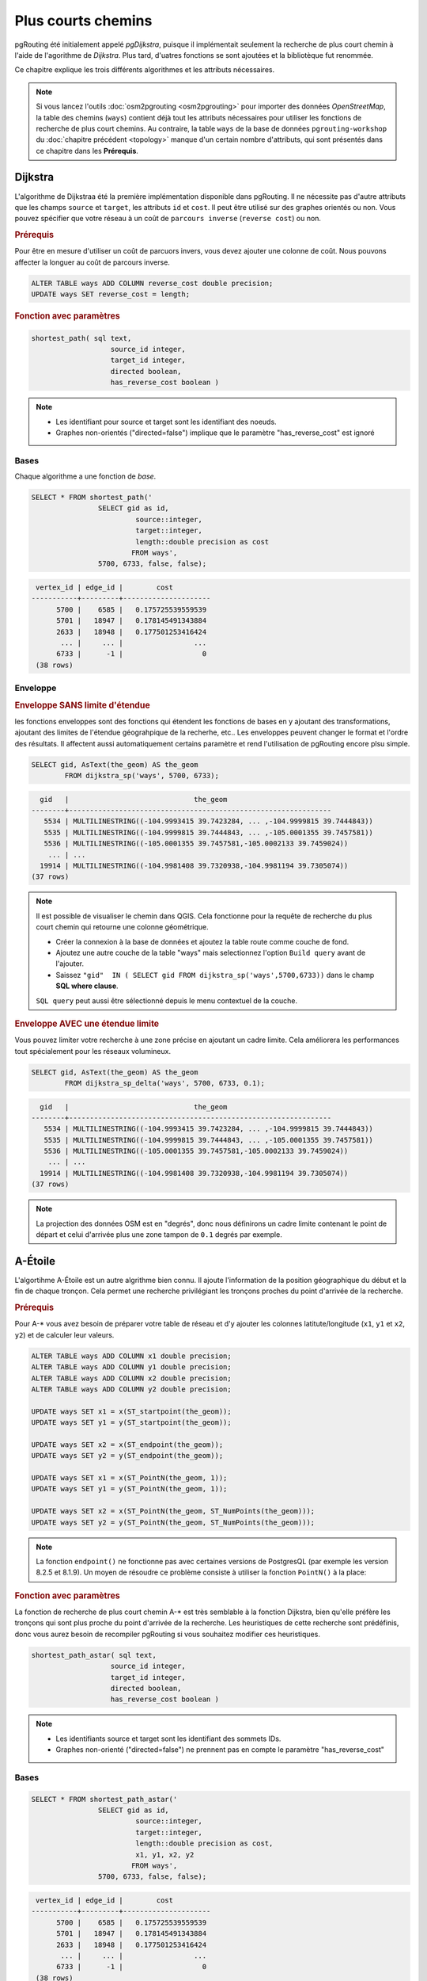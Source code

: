 ==============================================================================================================
Plus courts chemins
==============================================================================================================

pgRouting été initialement appelé *pgDijkstra*, puisque il implémentait seulement la recherche de plus court chemin à l'aide de l'agorithme de *Dijkstra*. Plus tard, d'uatres fonctions se sont ajoutées et la bibliotèque fut renommée.

.. image:: images/route.png
	:width: 250pt
	:align: center
	
Ce chapitre explique les trois différents algorithmes et les attributs nécessaires.


.. note::

	Si vous lancez l'outils :doc:`osm2pgrouting <osm2pgrouting>` pour importer des données *OpenStreetMap*, la table des chemins (``ways``) contient déjà tout les attributs nécessaires pour utiliser les fonctions de recherche de plus court chemins. Au contraire, la table ``ways`` de la base de données ``pgrouting-workshop`` du :doc:`chapitre précédent <topology>` manque d'un certain nombre d'attributs, qui sont présentés dans ce chapitre dans les **Prérequis**.


-------------------------------------------------------------------------------------------------------------
Dijkstra
-------------------------------------------------------------------------------------------------------------

L'algorithme de Dijkstraa été la première implémentation disponible dans pgRouting. Il ne nécessite pas d'autre attributs que les champs ``source`` et ``target``, les attributs ``id`` et ``cost``. Il peut être utilisé sur des graphes orientés ou non. Vous pouvez spécifier que votre réseau à un coût de ``parcours inverse`` (``reverse cost``) ou non.

.. rubric:: Prérequis

Pour être en mesure d'utiliser un coût de parcuors invers, vous devez ajouter une colonne de coût. Nous pouvons affecter la longuer au coût de parcours inverse.

.. code-block:: sql

	ALTER TABLE ways ADD COLUMN reverse_cost double precision;
	UPDATE ways SET reverse_cost = length;

.. rubric:: Fonction avec paramètres

.. code-block:: sql

	shortest_path( sql text, 
			   source_id integer, 
			   target_id integer, 
			   directed boolean, 
			   has_reverse_cost boolean ) 

.. note::

	* Les identifiant pour source et target sont les identifiant des noeuds.
	* Graphes non-orientés ("directed=false") implique que le paramètre "has_reverse_cost" est ignoré


^^^^^^^^^^^^^^^^^^^^^^^^^^^^^^^^^^^^^^^^^^^^^^^^^^^^^^^^^^^^^^^^^^^^^^^^^^^^^^^^^^^^^^^^^^^^^^^^^^^^^^^^^^^^^
Bases
^^^^^^^^^^^^^^^^^^^^^^^^^^^^^^^^^^^^^^^^^^^^^^^^^^^^^^^^^^^^^^^^^^^^^^^^^^^^^^^^^^^^^^^^^^^^^^^^^^^^^^^^^^^^^

Chaque algorithme a une fonction de *base*.

.. code-block:: sql

	SELECT * FROM shortest_path('
			SELECT gid as id, 
				 source::integer, 
				 target::integer, 
				 length::double precision as cost 
				FROM ways', 
			5700, 6733, false, false); 

.. code-block:: sql

	 vertex_id | edge_id |        cost         
	-----------+---------+---------------------
	      5700 |    6585 |   0.175725539559539
	      5701 |   18947 |   0.178145491343884
	      2633 |   18948 |   0.177501253416424
	       ... |     ... |                 ...
	      6733 |      -1 |                   0
	 (38 rows)


^^^^^^^^^^^^^^^^^^^^^^^^^^^^^^^^^^^^^^^^^^^^^^^^^^^^^^^^^^^^^^^^^^^^^^^^^^^^^^^^^^^^^^^^^^^^^^^^^^^^^^^^^^^^^
Enveloppe
^^^^^^^^^^^^^^^^^^^^^^^^^^^^^^^^^^^^^^^^^^^^^^^^^^^^^^^^^^^^^^^^^^^^^^^^^^^^^^^^^^^^^^^^^^^^^^^^^^^^^^^^^^^^^

.. rubric:: Enveloppe SANS limite d'étendue

les fonctions enveloppes sont des fonctions qui étendent les fonctions de bases en y ajoutant des transformations, ajoutant des limites de l'étendue géograhpique de la recherhe, etc.. Les enveloppes peuvent changer le format et l'ordre des résultats. Il affectent aussi automatiquement certains paramètre et rend l'utilisation de pgRouting encore plsu simple.

.. code-block:: sql

	SELECT gid, AsText(the_geom) AS the_geom 
		FROM dijkstra_sp('ways', 5700, 6733);
		
.. code-block:: sql
		
	  gid   |                              the_geom      
	--------+---------------------------------------------------------------
	   5534 | MULTILINESTRING((-104.9993415 39.7423284, ... ,-104.9999815 39.7444843))
	   5535 | MULTILINESTRING((-104.9999815 39.7444843, ... ,-105.0001355 39.7457581))
	   5536 | MULTILINESTRING((-105.0001355 39.7457581,-105.0002133 39.7459024))
	    ... | ...
	  19914 | MULTILINESTRING((-104.9981408 39.7320938,-104.9981194 39.7305074))
	(37 rows)


.. note::

	Il est possible de visualiser le chemin dans QGIS. Cela fonctionne pour la requête de recherche du plus court chemin qui retourne une colonne géométrique.

	* Créer la connexion à la base de données et ajoutez la table route comme couche de fond.
	* Ajoutez une autre couche de la table "ways" mais selectionnez l'option ``Build query`` avant de l'ajouter.
	* Saissez ``"gid"  IN ( SELECT gid FROM dijkstra_sp('ways',5700,6733))`` dans le champ **SQL where clause**.
	
	``SQL query`` peut aussi être sélectionné depuis le menu contextuel de la couche. 

	
.. rubric:: Enveloppe AVEC une étendue limite

Vous pouvez limiter votre recherche à une zone précise en ajoutant un cadre limite. Cela améliorera les performances tout spécialement pour les réseaux volumineux.

.. code-block:: sql

	SELECT gid, AsText(the_geom) AS the_geom 
		FROM dijkstra_sp_delta('ways', 5700, 6733, 0.1);
		
.. code-block:: sql

	  gid   |                              the_geom      
	--------+---------------------------------------------------------------
	   5534 | MULTILINESTRING((-104.9993415 39.7423284, ... ,-104.9999815 39.7444843))
	   5535 | MULTILINESTRING((-104.9999815 39.7444843, ... ,-105.0001355 39.7457581))
	   5536 | MULTILINESTRING((-105.0001355 39.7457581,-105.0002133 39.7459024))
	    ... | ...
	  19914 | MULTILINESTRING((-104.9981408 39.7320938,-104.9981194 39.7305074))
	(37 rows)

.. note:: 

	La projection des données OSM est en "degrés", donc nous définirons un cadre limite contenant le point de départ et celui d'arrivée plus une zone tampon de ``0.1`` degrés par exemple.


-------------------------------------------------------------------------------------------------------------
A-Étoile
-------------------------------------------------------------------------------------------------------------

L'algortihme A-Étoile est un autre algrithme bien connu. Il ajoute l'information de la position géographique du début et la fin de chaque tronçon. Cela permet une recherche privilégiant les tronçons proches du point d'arrivée de la recherche.

.. rubric:: Prérequis

Pour A-* vous avez besoin de préparer votre table de réseau et d'y ajouter les colonnes latitute/longitude (``x1``, ``y1`` et ``x2``, ``y2``) et de calculer leur valeurs.

.. code-block:: sql

	ALTER TABLE ways ADD COLUMN x1 double precision;
	ALTER TABLE ways ADD COLUMN y1 double precision;
	ALTER TABLE ways ADD COLUMN x2 double precision;
	ALTER TABLE ways ADD COLUMN y2 double precision;
	
	UPDATE ways SET x1 = x(ST_startpoint(the_geom));
	UPDATE ways SET y1 = y(ST_startpoint(the_geom));
	
	UPDATE ways SET x2 = x(ST_endpoint(the_geom));
	UPDATE ways SET y2 = y(ST_endpoint(the_geom));
	
	UPDATE ways SET x1 = x(ST_PointN(the_geom, 1));
	UPDATE ways SET y1 = y(ST_PointN(the_geom, 1));
	
	UPDATE ways SET x2 = x(ST_PointN(the_geom, ST_NumPoints(the_geom)));
	UPDATE ways SET y2 = y(ST_PointN(the_geom, ST_NumPoints(the_geom)));

.. Note:: 

	La fonction ``endpoint()`` ne fonctionne pas avec certaines versions de PostgresQL (par exemple les version 8.2.5 et 8.1.9). Un moyen de résoudre ce problème consiste à utiliser la fonction ``PointN()`` à la place:


.. rubric:: Fonction avec paramètres

La fonction de recherche de plus court chemin A-* est très semblable à la fonction Dijkstra, bien qu'elle préfère les tronçons qui sont plus proche du point d'arrivée de la recherche. Les heuristiques de cette recherche sont prédéfinis, donc vous aurez besoin de recompiler pgRouting si vous souhaitez modifier ces heuristiques.

.. code-block:: sql

	shortest_path_astar( sql text, 
			   source_id integer, 
			   target_id integer, 
			   directed boolean, 
			   has_reverse_cost boolean ) 

.. note::
	* Les identifiants source et target sont les identifiant des sommets IDs.
	* Graphes non-orienté ("directed=false") ne prennent pas en compte le paramètre "has_reverse_cost"

^^^^^^^^^^^^^^^^^^^^^^^^^^^^^^^^^^^^^^^^^^^^^^^^^^^^^^^^^^^^^^^^^^^^^^^^^^^^^^^^^^^^^^^^^^^^^^^^^^^^^^^^^^^^^
Bases
^^^^^^^^^^^^^^^^^^^^^^^^^^^^^^^^^^^^^^^^^^^^^^^^^^^^^^^^^^^^^^^^^^^^^^^^^^^^^^^^^^^^^^^^^^^^^^^^^^^^^^^^^^^^^

.. code-block:: sql

	SELECT * FROM shortest_path_astar('
			SELECT gid as id, 
				 source::integer, 
				 target::integer, 
				 length::double precision as cost, 
				 x1, y1, x2, y2
				FROM ways', 
			5700, 6733, false, false); 
		
.. code-block:: sql
		
	 vertex_id | edge_id |        cost         
	-----------+---------+---------------------
	      5700 |    6585 |   0.175725539559539
	      5701 |   18947 |   0.178145491343884
	      2633 |   18948 |   0.177501253416424
	       ... |     ... |                 ...
	      6733 |      -1 |                   0
	 (38 rows)


^^^^^^^^^^^^^^^^^^^^^^^^^^^^^^^^^^^^^^^^^^^^^^^^^^^^^^^^^^^^^^^^^^^^^^^^^^^^^^^^^^^^^^^^^^^^^^^^^^^^^^^^^^^^^
Enveloppe
^^^^^^^^^^^^^^^^^^^^^^^^^^^^^^^^^^^^^^^^^^^^^^^^^^^^^^^^^^^^^^^^^^^^^^^^^^^^^^^^^^^^^^^^^^^^^^^^^^^^^^^^^^^^^

.. rubric:: Fonction envelopper AVEC cadre limite

.. code-block:: sql

	SELECT gid, AsText(the_geom) AS the_geom 
		FROM astar_sp_delta('ways', 5700, 6733, 0.1);

.. code-block:: sql

	  gid   |                              the_geom      
	--------+---------------------------------------------------------------
	   5534 | MULTILINESTRING((-104.9993415 39.7423284, ... ,-104.9999815 39.7444843))
	   5535 | MULTILINESTRING((-104.9999815 39.7444843, ... ,-105.0001355 39.7457581))
	   5536 | MULTILINESTRING((-105.0001355 39.7457581,-105.0002133 39.7459024))
	    ... | ...
	  19914 | MULTILINESTRING((-104.9981408 39.7320938,-104.9981194 39.7305074))
	(37 rows)

	
.. note::

	* Il n'y a pas actuellement de fonction pour a-* sans cadre limite, étant donnée que le cadre limite permet d'améliorer grandement les performances. Si vous n'avez pas besoin de cadre limite, Dijkstra sera suffisant.


-------------------------------------------------------------------------------------------------------------
Shooting-Star
-------------------------------------------------------------------------------------------------------------

L'algorithme Shooting-Star est le dernier algorithme de recherche de plus court chemin. Sa spécialité c'est qu'il recherche un parcours d'un tronçon à un autre, pas d'un sommet à un sommet comme les agorithmes de Dijkstra et A-Star le font. Cela rend possible la définition de relations entre les tronçons par exemple, et cela résoud certains problèmes liés aux recherches d'un sommets à un autre comme les "tronçons parallèles", qui ont les même sommet de début et de fin mais des coût différents.

.. rubric:: Prérequis

Pour Shooting-Star vous avez besoin de préparer votre table de réseau et d'ajouter les colonnes ``rule`` et ``to_cost``. Come l'algorithme A-* il a aussi un fonction heuristique, qui favorise les tronçons plus proche du point d'arrivée.which prefers links closer to the target of the search.

.. code-block:: sql

	-- Ajouter les colonnes rule et to_cost
	ALTER TABLE ways ADD COLUMN to_cost double precision;	
	ALTER TABLE ways ADD COLUMN rule text;

.. rubric:: L'algorithme Shooting-Star introduit deux nouveaux attributs

.. list-table::
   :widths: 10 90

   * - **Attribut**
     - **Déscription**
   * - rule
     - une chaine de caractères contenant une liste d'identifiants de tronçno séparés par une virgule, qui décrivent le sens giratoir (si vous venez de cet tronçon, vous pouvez rejoindre le suivant en ajoutant un coût défini dans la colonne to_cost)
   * - to_cost
     - un coût pour passer d'un tronçon à un autre (peut être très élevé s'il est interdit de trouner vers ce tronçon ce qui est comparable au coût de parcours d'un tronçon en cas de feu de signalisation)

.. rubric:: Fonction avec paramètres

.. code-block:: sql

	shortest_path_shooting_star( sql text, 
			   source_id integer, 
			   target_id integer, 
			   directed boolean, 
			   has_reverse_cost boolean ) 

.. note::

	* Identifiant du départ et de l'arrivée sont des identifiants de tronçons.
	* Graphes non-orientés ("directed=false") ne prennent pas en compte le paramètre "has_reverse_cost" 

Pour décrire une interdiction de tourner :

.. code-block:: sql

	 gid | source | target | cost | x1 | y1 | x2 | y2 | to_cost | rule
	-----+--------+--------+------+----+----+----+----+---------+------
	  12 |      3 |     10 |    2 |  4 |  3 |  4 |  5 |    1000 | 14
  
... signifie que le coût pour aller du tronçon 14 au tronçon 12 est de 1000, et

.. code-block:: sql

	 gid | source | target | cost | x1 | y1 | x2 | y2 | to_cost | rule
	-----+--------+--------+------+----+----+----+----+---------+------
	  12 |      3 |     10 |    2 |  4 |  3 |  4 |  5 |    1000 | 14, 4

... signifie que le coût pour aller du tronçon 14 au tronçon 12 via le tronçon 4 est de 1000.

Si vous avez besoin de plusieurs restrictions pour une arrête donnée you devez ajouter plusieurs enregistrements pour ce tronçon avec un restriction particulière.

.. code-block:: sql

	 gid | source | target | cost | x1 | y1 | x2 | y2 | to_cost | rule
	-----+--------+--------+------+----+----+----+----+---------+------
	  11 |      3 |     10 |    2 |  4 |  3 |  4 |  5 |    1000 | 4
	  11 |      3 |     10 |    2 |  4 |  3 |  4 |  5 |    1000 | 12

... signifie que le coût pour aller soit du tronçon  4 soit du 12 au 11 est de 1000. Et donc vous devez ordoner vos données par gid lorsque vous chargez vos données dans la fonction de recherche de plus court chemin...


^^^^^^^^^^^^^^^^^^^^^^^^^^^^^^^^^^^^^^^^^^^^^^^^^^^^^^^^^^^^^^^^^^^^^^^^^^^^^^^^^^^^^^^^^^^^^^^^^^^^^^^^^^^^^
Bases
^^^^^^^^^^^^^^^^^^^^^^^^^^^^^^^^^^^^^^^^^^^^^^^^^^^^^^^^^^^^^^^^^^^^^^^^^^^^^^^^^^^^^^^^^^^^^^^^^^^^^^^^^^^^^

Un exemple d'utilisation de l'algorithme Shooting Star : 

.. code-block:: sql

	SELECT * FROM shortest_path_shooting_star('
			SELECT gid as id, 
				 source::integer,
				 target::integer, 
				 length::double precision as cost, 
				 x1, y1, x2, y2,
				 rule, to_cost 
				FROM ways', 
			6585, 8247, false, false); 

.. code-block:: sql

	 vertex_id | edge_id |        cost
	-----------+---------+---------------------
	     15007 |    6585 |   0.175725539559539
	     15009 |   18947 |   0.178145491343884
	      9254 |   18948 |   0.177501253416424
	       ... |     ... |   ...
	      1161 |    8247 |   0.051155648874288
	 (37 rows)

.. warning::

	L'algorithme Shooting Star calcul un chemin d'un tronçon à un autre (pas d'un sommet à un autre). La colonnes vertex_id contienr le point de départ du tronçon de la colonne edge_id.


^^^^^^^^^^^^^^^^^^^^^^^^^^^^^^^^^^^^^^^^^^^^^^^^^^^^^^^^^^^^^^^^^^^^^^^^^^^^^^^^^^^^^^^^^^^^^^^^^^^^^^^^^^^^^
Envelopper
^^^^^^^^^^^^^^^^^^^^^^^^^^^^^^^^^^^^^^^^^^^^^^^^^^^^^^^^^^^^^^^^^^^^^^^^^^^^^^^^^^^^^^^^^^^^^^^^^^^^^^^^^^^^^

.. code-block:: sql

	SELECT gid, AsText(the_geom) AS the_geom
		FROM shootingstar_sp('ways', 6585, 8247, 0.1, 'length', true, true);

.. code-block:: sql

	  gid   |                              the_geom      
	--------+---------------------------------------------------------------
	   6585 | MULTILINESTRING((-104.9975345 39.7193508,-104.9975487 39.7209311))
	  18947 | MULTILINESTRING((-104.9975487 39.7209311,-104.9975509 39.7225332))
	  18948 | MULTILINESTRING((-104.9975509 39.7225332,-104.9975447 39.7241295))
	    ... | ...
	   8247 | MULTILINESTRING((-104.9978555 39.7495627,-104.9982781 39.7498884))
	(37 rows)

.. note::

	Il n'y a actuellement pas de fonction enveloppe pour Shooting-Star sans cadre limite, puisque le cadre limite améliore grandement les performances. 
